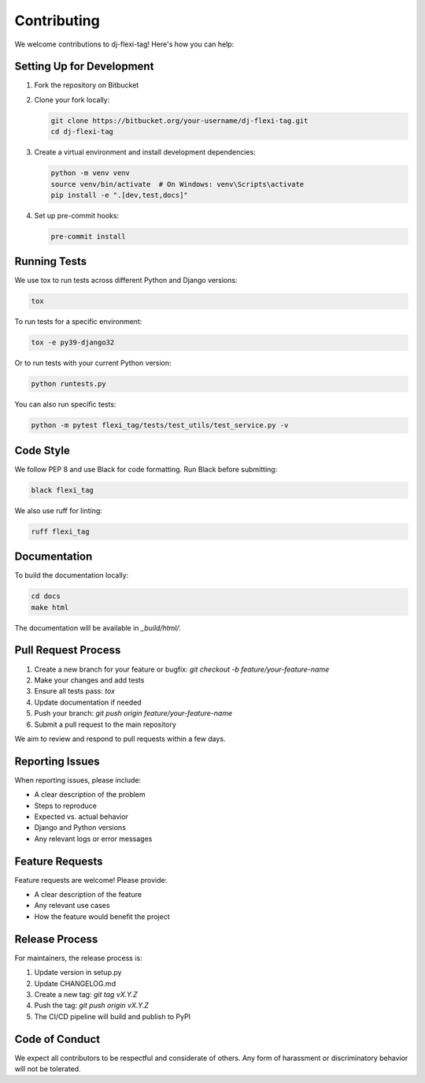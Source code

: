 ==========
Contributing
==========

We welcome contributions to dj-flexi-tag! Here's how you can help:

Setting Up for Development
========================

1. Fork the repository on Bitbucket
2. Clone your fork locally:

   .. code-block:: bash

       git clone https://bitbucket.org/your-username/dj-flexi-tag.git
       cd dj-flexi-tag

3. Create a virtual environment and install development dependencies:

   .. code-block:: bash

       python -m venv venv
       source venv/bin/activate  # On Windows: venv\Scripts\activate
       pip install -e ".[dev,test,docs]"

4. Set up pre-commit hooks:

   .. code-block:: bash

       pre-commit install

Running Tests
==========

We use tox to run tests across different Python and Django versions:

.. code-block:: bash

    tox

To run tests for a specific environment:

.. code-block:: bash

    tox -e py39-django32

Or to run tests with your current Python version:

.. code-block:: bash

    python runtests.py

You can also run specific tests:

.. code-block:: bash

    python -m pytest flexi_tag/tests/test_utils/test_service.py -v

Code Style
=========

We follow PEP 8 and use Black for code formatting. Run Black before submitting:

.. code-block:: bash

    black flexi_tag

We also use ruff for linting:

.. code-block:: bash

    ruff flexi_tag

Documentation
===========

To build the documentation locally:

.. code-block:: bash

    cd docs
    make html

The documentation will be available in `_build/html/`.

Pull Request Process
=================

1. Create a new branch for your feature or bugfix: `git checkout -b feature/your-feature-name`
2. Make your changes and add tests
3. Ensure all tests pass: `tox`
4. Update documentation if needed
5. Push your branch: `git push origin feature/your-feature-name`
6. Submit a pull request to the main repository

We aim to review and respond to pull requests within a few days.

Reporting Issues
==============

When reporting issues, please include:

* A clear description of the problem
* Steps to reproduce
* Expected vs. actual behavior
* Django and Python versions
* Any relevant logs or error messages

Feature Requests
=============

Feature requests are welcome! Please provide:

* A clear description of the feature
* Any relevant use cases
* How the feature would benefit the project

Release Process
============

For maintainers, the release process is:

1. Update version in setup.py
2. Update CHANGELOG.md
3. Create a new tag: `git tag vX.Y.Z`
4. Push the tag: `git push origin vX.Y.Z`
5. The CI/CD pipeline will build and publish to PyPI

Code of Conduct
============

We expect all contributors to be respectful and considerate of others. Any form of harassment or discriminatory behavior will not be tolerated.
